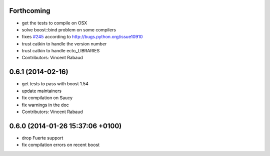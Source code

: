 Forthcoming
-----------
* get the tests to compile on OSX
* solve boost::bind problem on some compilers
* fixes `#245 <https://github.com/plasmodic/ecto/issues/245>`_ according to http://bugs.python.org/issue10910
* trust catkin to handle the version number
* trust catkin to handle ecto_LIBRARIES
* Contributors: Vincent Rabaud

0.6.1 (2014-02-16)
------------------
* get tests to pass with boost 1.54
* update maintainers
* fix compilation on Saucy
* fix warnings in the doc
* Contributors: Vincent Rabaud

0.6.0 (2014-01-26  15:37:06 +0100)
----------------------------------
- drop Fuerte support
- fix compilation errors on recent boost
